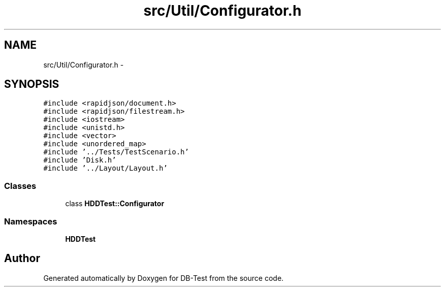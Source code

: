 .TH "src/Util/Configurator.h" 3 "Mon Nov 17 2014" "DB-Test" \" -*- nroff -*-
.ad l
.nh
.SH NAME
src/Util/Configurator.h \- 
.SH SYNOPSIS
.br
.PP
\fC#include <rapidjson/document\&.h>\fP
.br
\fC#include <rapidjson/filestream\&.h>\fP
.br
\fC#include <iostream>\fP
.br
\fC#include <unistd\&.h>\fP
.br
\fC#include <vector>\fP
.br
\fC#include <unordered_map>\fP
.br
\fC#include '\&.\&./Tests/TestScenario\&.h'\fP
.br
\fC#include 'Disk\&.h'\fP
.br
\fC#include '\&.\&./Layout/Layout\&.h'\fP
.br

.SS "Classes"

.in +1c
.ti -1c
.RI "class \fBHDDTest::Configurator\fP"
.br
.in -1c
.SS "Namespaces"

.in +1c
.ti -1c
.RI "\fBHDDTest\fP"
.br
.in -1c
.SH "Author"
.PP 
Generated automatically by Doxygen for DB-Test from the source code\&.

